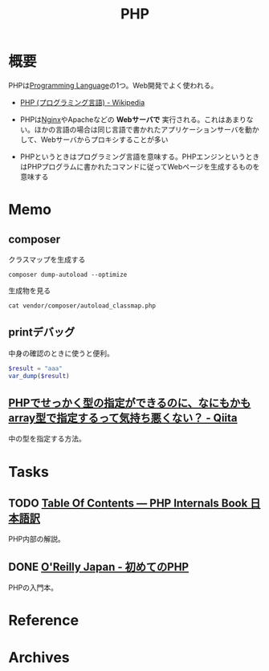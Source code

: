 :PROPERTIES:
:ID:       82360e75-76ce-4efa-aa24-f93adfce1f50
:END:
#+title: PHP
* 概要
PHPは[[id:868ac56a-2d42-48d7-ab7f-7047c85a8f39][Programming Language]]の1つ。Web開発でよく使われる。

- [[https://ja.wikipedia.org/wiki/PHP_(%E3%83%97%E3%83%AD%E3%82%B0%E3%83%A9%E3%83%9F%E3%83%B3%E3%82%B0%E8%A8%80%E8%AA%9E)][PHP (プログラミング言語) - Wikipedia]]

- PHPは[[id:df013984-822e-439c-bffd-06a5a67ff945][Nginx]]やApacheなどの *Webサーバで* 実行される。これはあまりない。ほかの言語の場合は同じ言語で書かれたアプリケーションサーバを動かして、Webサーバからプロキシすることが多い
- PHPというときはプログラミング言語を意味する。PHPエンジンというときはPHPプログラムに書かれたコマンドに従ってWebページを生成するものを意味する
* Memo
** composer

#+caption: クラスマップを生成する
#+begin_src shell
composer dump-autoload --optimize
#+end_src

#+caption: 生成物を見る
#+begin_src shell
cat vendor/composer/autoload_classmap.php
#+end_src
** printデバッグ
中身の確認のときに使うと便利。

#+begin_src php
  $result = "aaa"
  var_dump($result)
#+end_src
** [[https://qiita.com/taruhachi/items/2ecf21d450f099054c61#%E3%81%8A%E3%81%BE%E3%81%912new-%E3%81%97%E3%81%9F%E3%82%BF%E3%82%A4%E3%83%9F%E3%83%B3%E3%82%B0%E3%81%A7%E3%81%AF%E3%81%AA%E3%81%8F%E3%81%82%E3%81%A8%E3%81%8B%E3%82%89%E5%A4%89%E6%9B%B4%E3%81%95%E3%82%8C%E3%81%A6%E3%82%82%E5%9E%8B%E3%81%AE%E4%B8%AD%E8%BA%AB%E3%81%AE%E3%83%81%E3%82%A7%E3%83%83%E3%82%AF%E3%82%92%E5%AE%9F%E6%96%BD%E3%81%97%E3%81%9F%E3%81%84%E5%A0%B4%E5%90%88][PHPでせっかく型の指定ができるのに、なにもかもarray型で指定するって気持ち悪くない？ - Qiita]]
中の型を指定する方法。
* Tasks
** TODO [[http://phpinternalsbook-ja.com/][Table Of Contents — PHP Internals Book 日本語訳]]
PHP内部の解説。
** DONE [[https://www.oreilly.co.jp/books/9784873117935/][O'Reilly Japan - 初めてのPHP]]
CLOSED: [2022-12-24 Sat 18:36]
:LOGBOOK:
CLOCK: [2022-12-24 Sat 18:10]--[2022-12-24 Sat 18:35] =>  0:25
CLOCK: [2022-12-24 Sat 17:44]--[2022-12-24 Sat 18:10] =>  0:26
CLOCK: [2022-12-24 Sat 16:56]--[2022-12-24 Sat 17:21] =>  0:25
CLOCK: [2022-12-24 Sat 12:23]--[2022-12-24 Sat 12:48] =>  0:25
CLOCK: [2022-12-21 Wed 22:37]--[2022-12-21 Wed 23:02] =>  0:25
CLOCK: [2022-12-17 Sat 11:11]--[2022-12-17 Sat 11:36] =>  0:25
:END:
PHPの入門本。
* Reference
* Archives
